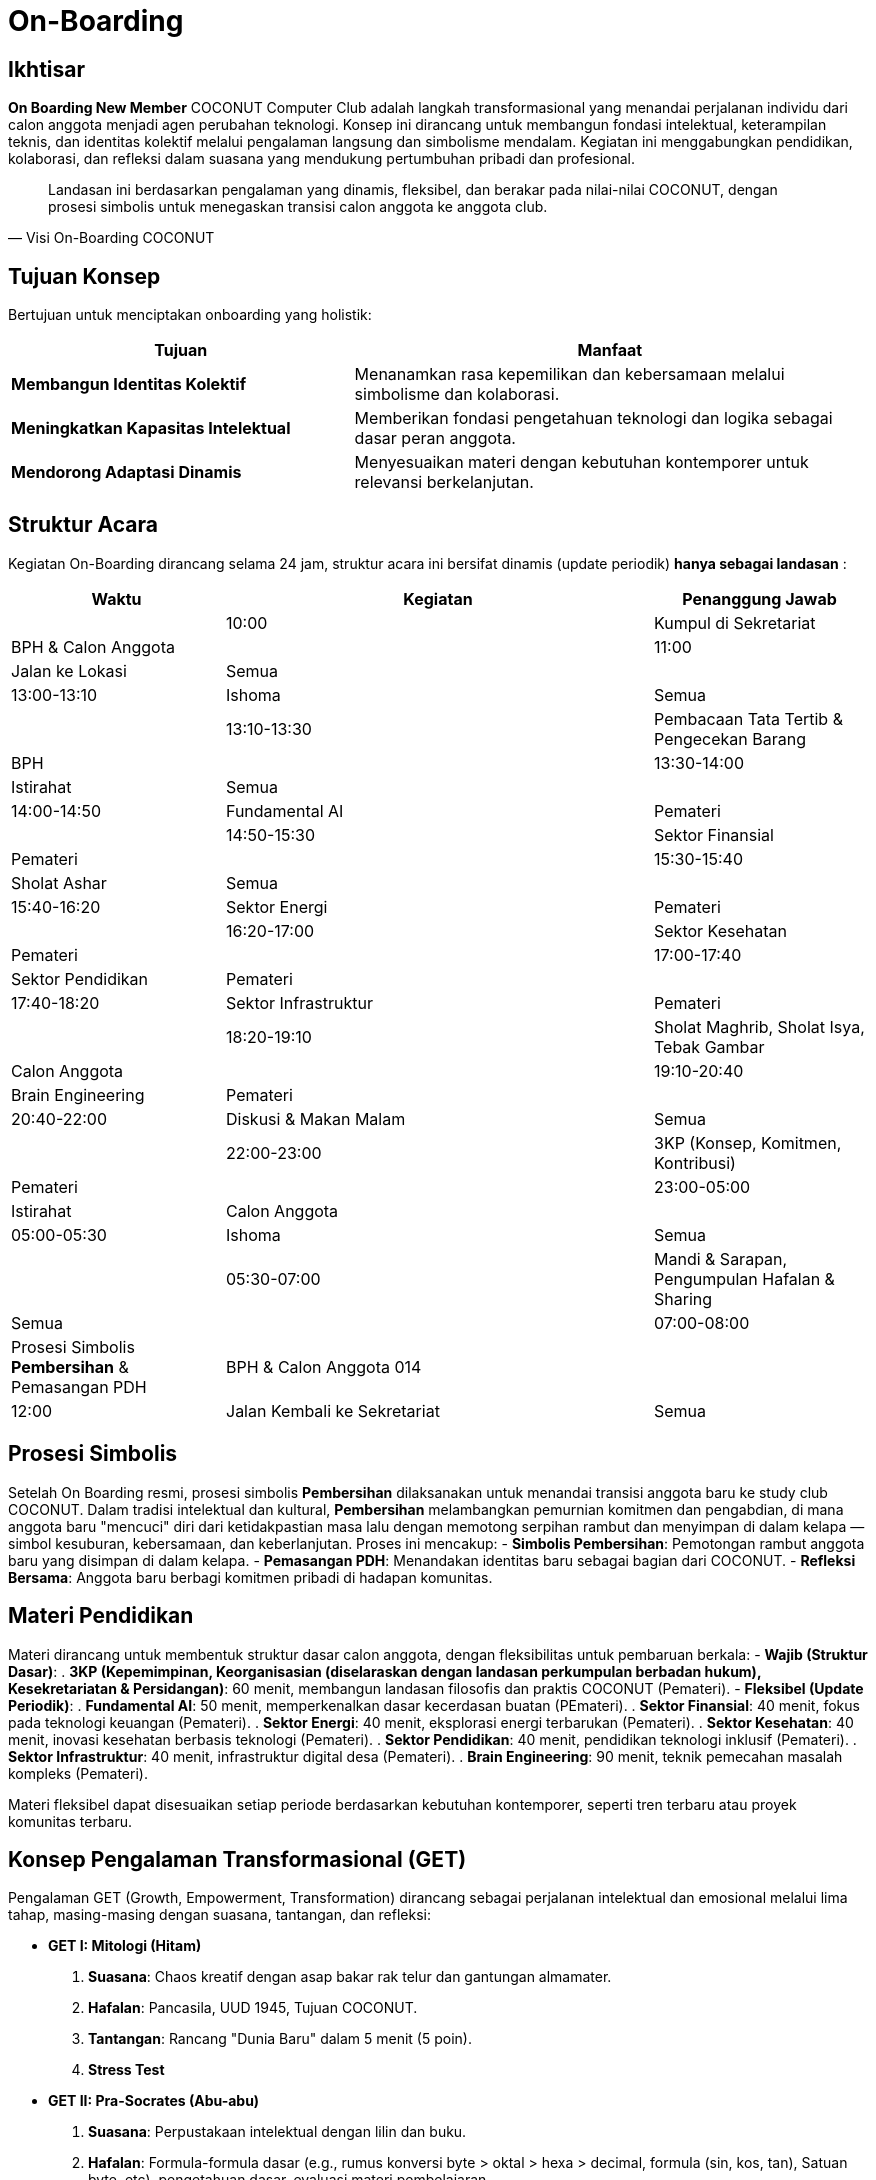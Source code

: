 = On-Boarding
:navtitle: On-Boarding
:description: On-Boarding dan pengenalan anggota baru COCONUT Computer Club berbasis nilai intelektual dan kolaborasi
:keywords: COCONUT, on-boarding, transisi, teknologi, pendidikan, simbolisme

== Ikhtisar
*On Boarding New Member* COCONUT Computer Club adalah langkah transformasional yang menandai perjalanan individu dari calon anggota menjadi agen perubahan teknologi. Konsep ini dirancang untuk membangun fondasi intelektual, keterampilan teknis, dan identitas kolektif melalui pengalaman langsung dan simbolisme mendalam. Kegiatan ini menggabungkan pendidikan, kolaborasi, dan refleksi dalam suasana yang mendukung pertumbuhan pribadi dan profesional.

[quote, Visi On-Boarding COCONUT]
____
Landasan ini berdasarkan pengalaman yang dinamis, fleksibel, dan berakar pada nilai-nilai COCONUT, dengan prosesi simbolis untuk menegaskan transisi calon anggota ke anggota club.
____


== Tujuan Konsep
Bertujuan untuk menciptakan onboarding yang holistik:

[cols="2,3",options="header"]
|===
|Tujuan |Manfaat
|*Membangun Identitas Kolektif* |Menanamkan rasa kepemilikan dan kebersamaan melalui simbolisme dan kolaborasi.
|*Meningkatkan Kapasitas Intelektual* |Memberikan fondasi pengetahuan teknologi dan logika sebagai dasar peran anggota.
|*Mendorong Adaptasi Dinamis* |Menyesuaikan materi dengan kebutuhan kontemporer untuk relevansi berkelanjutan.
|===

== Struktur Acara
Kegiatan On-Boarding dirancang selama 24 jam, struktur acara ini bersifat dinamis (update periodik) *hanya sebagai landasan* :

[cols="1,2,1",options="header"]
|===
|Waktu |Kegiatan |Penanggung Jawab
| |10:00 |Kumpul di Sekretariat |BPH & Calon Anggota
| |11:00 |Jalan ke Lokasi |Semua
| |13:00-13:10 |Ishoma |Semua
| |13:10-13:30 |Pembacaan Tata Tertib & Pengecekan Barang |BPH
| |13:30-14:00 |Istirahat |Semua
| |14:00-14:50 |Fundamental AI |Pemateri
| |14:50-15:30 |Sektor Finansial |Pemateri
| |15:30-15:40 |Sholat Ashar |Semua
| |15:40-16:20 |Sektor Energi |Pemateri
| |16:20-17:00 |Sektor Kesehatan |Pemateri
| |17:00-17:40 |Sektor Pendidikan |Pemateri
| |17:40-18:20 |Sektor Infrastruktur |Pemateri
| |18:20-19:10 |Sholat Maghrib, Sholat Isya, Tebak Gambar |Calon Anggota
| |19:10-20:40 |Brain Engineering |Pemateri
| |20:40-22:00 |Diskusi & Makan Malam |Semua
| |22:00-23:00 |3KP (Konsep, Komitmen, Kontribusi) |Pemateri
| |23:00-05:00 |Istirahat |Calon Anggota
| |05:00-05:30 |Ishoma |Semua
| |05:30-07:00 |Mandi & Sarapan, Pengumpulan Hafalan & Sharing |Semua
| |07:00-08:00 |Prosesi Simbolis *Pembersihan* & Pemasangan PDH |BPH & Calon Anggota 014
| |12:00 |Jalan Kembali ke Sekretariat |Semua
|===

== Prosesi Simbolis
Setelah On Boarding resmi, prosesi simbolis *Pembersihan* dilaksanakan untuk menandai transisi anggota baru ke study club COCONUT. Dalam tradisi intelektual dan kultural, *Pembersihan* melambangkan pemurnian komitmen dan pengabdian, di mana anggota baru "mencuci" diri dari ketidakpastian masa lalu dengan memotong serpihan rambut dan menyimpan di dalam kelapa — simbol kesuburan, kebersamaan, dan keberlanjutan. Proses ini mencakup:
- **Simbolis Pembersihan**: Pemotongan rambut anggota baru yang disimpan di dalam kelapa.
- **Pemasangan PDH**: Menandakan identitas baru sebagai bagian dari COCONUT.
- **Refleksi Bersama**: Anggota baru berbagi komitmen pribadi di hadapan komunitas.

== Materi Pendidikan
Materi dirancang untuk membentuk struktur dasar calon anggota, dengan fleksibilitas untuk pembaruan berkala:
- **Wajib (Struktur Dasar)**:
  . *3KP (Kepemimpinan, Keorganisasian (diselaraskan dengan landasan perkumpulan berbadan hukum), Kesekretariatan & Persidangan)*: 60 menit, membangun landasan filosofis dan praktis COCONUT (Pemateri).
- **Fleksibel (Update Periodik)**:
  . *Fundamental AI*: 50 menit, memperkenalkan dasar kecerdasan buatan (PEmateri).
  . *Sektor Finansial*: 40 menit, fokus pada teknologi keuangan (Pemateri).
  . *Sektor Energi*: 40 menit, eksplorasi energi terbarukan (Pemateri).
  . *Sektor Kesehatan*: 40 menit, inovasi kesehatan berbasis teknologi (Pemateri).
  . *Sektor Pendidikan*: 40 menit, pendidikan teknologi inklusif (Pemateri).
  . *Sektor Infrastruktur*: 40 menit, infrastruktur digital desa (Pemateri).
  . *Brain Engineering*: 90 menit, teknik pemecahan masalah kompleks (Pemateri).

Materi fleksibel dapat disesuaikan setiap periode berdasarkan kebutuhan kontemporer, seperti tren terbaru atau proyek komunitas terbaru.

== Konsep Pengalaman Transformasional (GET)
Pengalaman GET (Growth, Empowerment, Transformation) dirancang sebagai perjalanan intelektual dan emosional melalui lima tahap, masing-masing dengan suasana, tantangan, dan refleksi:

- **GET I: Mitologi (Hitam)**  
  . *Suasana*: Chaos kreatif dengan asap bakar rak telur dan gantungan almamater.  
  . *Hafalan*: Pancasila, UUD 1945, Tujuan COCONUT.  
  . *Tantangan*: Rancang "Dunia Baru" dalam 5 menit (5 poin).  
  . *Stress Test* 

- **GET II: Pra-Socrates (Abu-abu)**  
  . *Suasana*: Perpustakaan intelektual dengan lilin dan buku.  
  . *Hafalan*: Formula-formula dasar (e.g., rumus konversi byte > oktal > hexa > decimal, formula (sin, kos, tan), Satuan byte, etc), pengetahuan dasar, evaluasi materi pembelajaran.  
  . *Tantangan*: 3 soal logika dan IT.  
  . *Stress Test*

- **GET III: Abad Pertengahan (Merah)**  
  . *Suasana*: Perang dengan api unggun dan topeng.  
  . *Hafalan*: 36 Point Art of War, Visi Misi COCONUT.  
  . *Tantangan*: Strategi Perang Dunia III berdasarkan Sun Tzu.  
  . *Stress Test* 

- **GET IV: Renaisans (Kuning)**  
  . *Suasana*: Ceria dengan musik abad pertengahan dan wejangan.  
  . *Tantangan*: Skenario loyalitas & solidaritas.  
  . *Stress Test*

- **GET V: Early Modern (Biru)**  
  . *Suasana*: Renungan dengan teh hangat dan api unggun.  
  . *Tantangan*: Susun Lego dari kepingan GET sebelumnya.  
  . *Achievement*: Pemasangan PDH.  

*Catatan*: Setiap GET dilengkapi kepingan Lego sebagai simbol progresi, disimpan dengan baik, dan digunakan di GET V.

== Games Interaktif
- *Grab the Bottle Game*: Meningkatkan kerja sama tim.
- *Tebak Gambar*: Mengasah kreativitas dan komunikasi.
- *Permainan Lego*: filosofi atomisme (segala sesuatu dibentuk dan disatukan dari atom" kecil)

== Indikator Keberhasilan
[cols="2,3",options="header"]
|===
|Kategori |Indikator
|*Partisipasi* |Tingkat kehadiran ≥ 90% selama kegiatan on-boarding.
|*Pemahaman Materi* |80% calon anggota lulus hafalan dan tantangan GET.
|*Transformasi Identitas* |100% anggota baru mengikuti prosesi dikukuhkan dan pemasangan PDH.
|===

== Penutup
On-Boarding COCONUT adalah perjalanan transformasi yang menggabungkan pendidikan, simbolisme, dan kolaborasi. Melalui pendekatan teoritis dan praktis, kegiatan ini membentuk anggota baru menjadi pemimpin dan jendral teknologi yang berakar pada nilai-nilai COCONUT.
